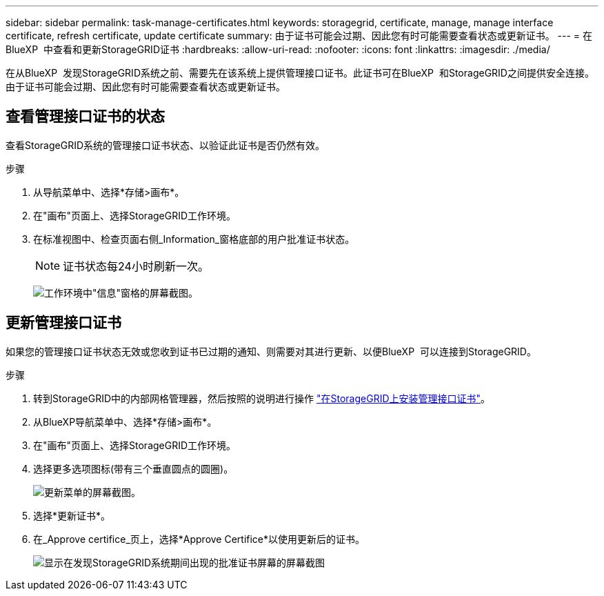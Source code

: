 ---
sidebar: sidebar 
permalink: task-manage-certificates.html 
keywords: storagegrid, certificate, manage, manage interface certificate, refresh certificate, update certificate 
summary: 由于证书可能会过期、因此您有时可能需要查看状态或更新证书。 
---
= 在BlueXP  中查看和更新StorageGRID证书
:hardbreaks:
:allow-uri-read: 
:nofooter: 
:icons: font
:linkattrs: 
:imagesdir: ./media/


[role="lead"]
在从BlueXP  发现StorageGRID系统之前、需要先在该系统上提供管理接口证书。此证书可在BlueXP  和StorageGRID之间提供安全连接。由于证书可能会过期、因此您有时可能需要查看状态或更新证书。



== 查看管理接口证书的状态

查看StorageGRID系统的管理接口证书状态、以验证此证书是否仍然有效。

.步骤
. 从导航菜单中、选择*存储>画布*。
. 在"画布"页面上、选择StorageGRID工作环境。
. 在标准视图中、检查页面右侧_Information_窗格底部的用户批准证书状态。
+

NOTE: 证书状态每24小时刷新一次。

+
image:screenshot-standard-view-information.png["工作环境中\"信息\"窗格的屏幕截图。"]





== 更新管理接口证书

如果您的管理接口证书状态无效或您收到证书已过期的通知、则需要对其进行更新、以便BlueXP  可以连接到StorageGRID。

.步骤
. 转到StorageGRID中的内部网格管理器，然后按照的说明进行操作 https://docs.netapp.com/us-en/storagegrid-118/admin/configuring-custom-server-certificate-for-grid-manager-tenant-manager.html#add-a-custom-management-interface-certificate["在StorageGRID上安装管理接口证书"]。
. 从BlueXP导航菜单中、选择*存储>画布*。
. 在"画布"页面上、选择StorageGRID工作环境。
. 选择更多选项图标(带有三个垂直圆点的圆圈)。
+
image:screenshot-update-certificate.png["更新菜单的屏幕截图。"]

. 选择*更新证书*。
. 在_Approve certifice_页上，选择*Approve Certifice*以使用更新后的证书。
+
image:screenshot-bluexp-approve-certificate.png["显示在发现StorageGRID系统期间出现的批准证书屏幕的屏幕截图"]


